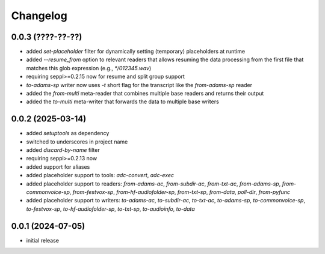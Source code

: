 Changelog
=========

0.0.3 (????-??-??)
------------------

- added `set-placeholder` filter for dynamically setting (temporary) placeholders at runtime
- added `--resume_from` option to relevant readers that allows resuming the data processing
  from the first file that matches this glob expression (e.g., `*/012345.wav`)
- requiring seppl>=0.2.15 now for resume and split group support
- `to-adams-sp` writer now uses `-t` short flag for the transcript like the `from-adams-sp` reader
- added the `from-multi` meta-reader that combines multiple base readers and returns their output
- added the `to-multi` meta-writer that forwards the data to multiple base writers


0.0.2 (2025-03-14)
------------------

- added `setuptools` as dependency
- switched to underscores in project name
- added `discard-by-name` filter
- requiring seppl>=0.2.13 now
- added support for aliases
- added placeholder support to tools: `adc-convert`, `adc-exec`
- added placeholder support to readers: `from-adams-ac`, `from-subdir-ac`, `from-txt-ac`, `from-adams-sp`,
  `from-commonvoice-sp`, `from-festvox-sp`, `from-hf-audiofolder-sp`, `from-txt-sp`, `from-data`, `poll-dir`,
  `from-pyfunc`
- added placeholder support to writers: `to-adams-ac`, `to-subdir-ac`, `to-txt-ac`, `to-adams-sp`, `to-commonvoice-sp`,
  `to-festvox-sp`, `to-hf-audiofolder-sp`, `to-txt-sp`, `to-audioinfo`, `to-data`


0.0.1 (2024-07-05)
------------------

- initial release

